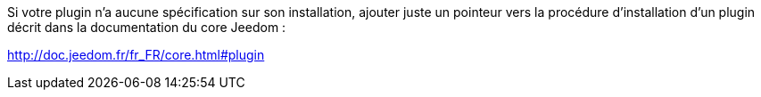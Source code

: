 Si votre plugin n'a aucune spécification sur son installation, ajouter juste un pointeur vers la procédure d'installation d'un plugin décrit dans la documentation du core Jeedom :

http://doc.jeedom.fr/fr_FR/core.html#plugin
